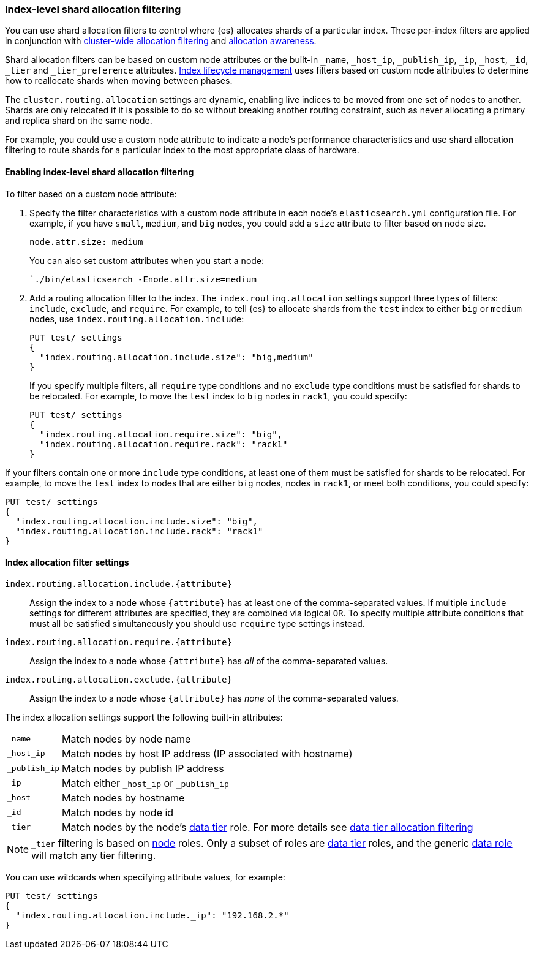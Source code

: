 [[shard-allocation-filtering]]
=== Index-level shard allocation filtering

You can use shard allocation filters to control where {es} allocates shards of
a particular index. These per-index filters are applied in conjunction with
<<cluster-shard-allocation-filtering, cluster-wide allocation filtering>> and
<<shard-allocation-awareness, allocation awareness>>.

Shard allocation filters can be based on custom node attributes or the built-in
`_name`, `_host_ip`, `_publish_ip`, `_ip`, `_host`, `_id`, `_tier` and `_tier_preference`
attributes. <<index-lifecycle-management, Index lifecycle management>> uses filters based
on custom node attributes to determine how to reallocate shards when moving
between phases.

The `cluster.routing.allocation` settings are dynamic, enabling live indices to
be moved from one set of nodes to another. Shards are only relocated if it is
possible to do so without breaking another routing constraint, such as never
allocating a primary and replica shard on the same node.

For example, you could use a custom node attribute to indicate a node's
performance characteristics and use shard allocation filtering to route shards
for a particular index to the most appropriate class of hardware.

[discrete]
[[index-allocation-filters]]
==== Enabling index-level shard allocation filtering

To filter based on a custom node attribute:

. Specify the filter characteristics with a custom node attribute in each
node's `elasticsearch.yml` configuration file. For example, if you have `small`,
`medium`, and `big` nodes, you could add a `size` attribute to filter based
on node size.
+
[source,yaml]
--------------------------------------------------------
node.attr.size: medium
--------------------------------------------------------
+
You can also set custom attributes when you start a node:
+
[source,sh]
--------------------------------------------------------
`./bin/elasticsearch -Enode.attr.size=medium
--------------------------------------------------------

. Add a routing allocation filter to the index. The `index.routing.allocation`
settings support three types of filters: `include`, `exclude`, and `require`.
For example, to tell {es} to allocate shards from the `test` index to either
`big` or `medium` nodes, use `index.routing.allocation.include`:
+
--
[source,console]
------------------------
PUT test/_settings
{
  "index.routing.allocation.include.size": "big,medium"
}
------------------------
// TEST[s/^/PUT test\n/]

If you specify multiple filters, all `require` type conditions and no `exclude` type conditions must be satisfied for shards to
be relocated. For example, to move the `test` index to `big` nodes in `rack1`, you could specify:

[source,console]
------------------------
PUT test/_settings
{
  "index.routing.allocation.require.size": "big",
  "index.routing.allocation.require.rack": "rack1"
}
------------------------
// TEST[s/^/PUT test\n/]
--

If your filters contain one or more `include` type conditions, at least one of them must be satisfied for shards to be
relocated. For example, to move the `test` index to nodes that are either `big` nodes, nodes in `rack1`, or meet both conditions,
you could specify:

[source,console]
------------------------
PUT test/_settings
{
  "index.routing.allocation.include.size": "big",
  "index.routing.allocation.include.rack": "rack1"
}
------------------------
// TEST[s/^/PUT test\n/]
--

[discrete]
[[index-allocation-settings]]
==== Index allocation filter settings

`index.routing.allocation.include.{attribute}`::

    Assign the index to a node whose `{attribute}` has at least one of the
    comma-separated values. If multiple `include` settings for different attributes
    are specified, they are combined via logical `OR`. To specify multiple attribute
    conditions that must all be satisfied simultaneously you should use `require` type
    settings instead.

`index.routing.allocation.require.{attribute}`::

    Assign the index to a node whose `{attribute}` has _all_ of the
    comma-separated values.

`index.routing.allocation.exclude.{attribute}`::

    Assign the index to a node whose `{attribute}` has _none_ of the
    comma-separated values.

The index allocation settings support the following built-in attributes:

[horizontal]
`_name`::       Match nodes by node name
`_host_ip`::    Match nodes by host IP address (IP associated with hostname)
`_publish_ip`:: Match nodes by publish IP address
`_ip`::         Match either `_host_ip` or `_publish_ip`
`_host`::       Match nodes by hostname
`_id`::         Match nodes by node id
`_tier`::       Match nodes by the node's <<data-tiers, data tier>> role.
                For more details see <<data-tier-shard-filtering, data tier allocation filtering>>

NOTE: `_tier` filtering is based on <<modules-node, node>> roles. Only
a subset of roles are <<data-tiers, data tier>> roles, and the generic
<<data-node, data role>> will match any tier filtering.

You can use wildcards when specifying attribute values, for example:

[source,console]
------------------------
PUT test/_settings
{
  "index.routing.allocation.include._ip": "192.168.2.*"
}
------------------------
// TEST[skip:indexes don't assign]
